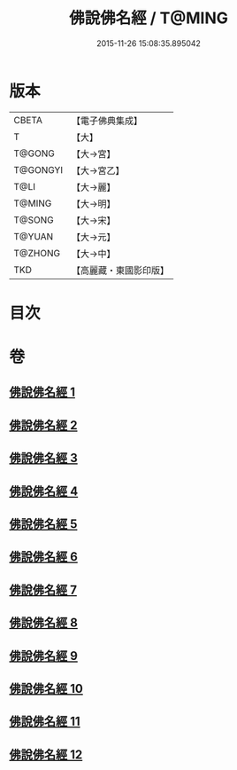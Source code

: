 #+TITLE: 佛說佛名經 / T@MING
#+DATE: 2015-11-26 15:08:35.895042
* 版本
 |     CBETA|【電子佛典集成】|
 |         T|【大】     |
 |    T@GONG|【大→宮】   |
 |  T@GONGYI|【大→宮乙】  |
 |      T@LI|【大→麗】   |
 |    T@MING|【大→明】   |
 |    T@SONG|【大→宋】   |
 |    T@YUAN|【大→元】   |
 |   T@ZHONG|【大→中】   |
 |       TKD|【高麗藏・東國影印版】|

* 目次
* 卷
** [[file:KR6i0016_001.txt][佛說佛名經 1]]
** [[file:KR6i0016_002.txt][佛說佛名經 2]]
** [[file:KR6i0016_003.txt][佛說佛名經 3]]
** [[file:KR6i0016_004.txt][佛說佛名經 4]]
** [[file:KR6i0016_005.txt][佛說佛名經 5]]
** [[file:KR6i0016_006.txt][佛說佛名經 6]]
** [[file:KR6i0016_007.txt][佛說佛名經 7]]
** [[file:KR6i0016_008.txt][佛說佛名經 8]]
** [[file:KR6i0016_009.txt][佛說佛名經 9]]
** [[file:KR6i0016_010.txt][佛說佛名經 10]]
** [[file:KR6i0016_011.txt][佛說佛名經 11]]
** [[file:KR6i0016_012.txt][佛說佛名經 12]]
